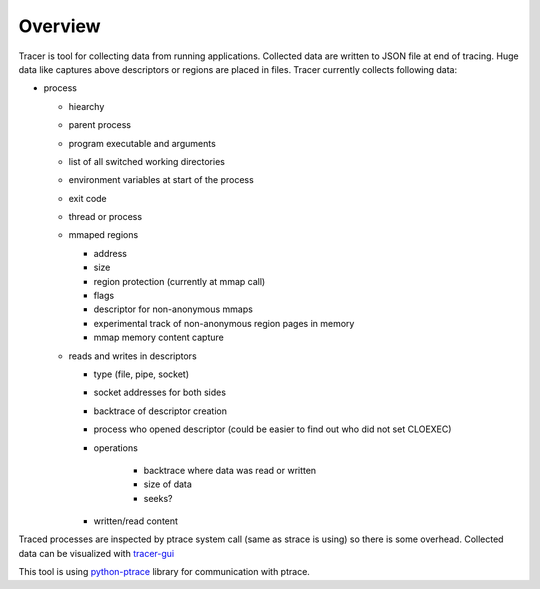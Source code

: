 ========
Overview
========

Tracer is tool for collecting data from running applications.
Collected data are written to JSON file at end of tracing.
Huge data like captures above descriptors or regions are placed in files.
Tracer currently collects following data:

* process

  * hiearchy
  * parent process
  * program executable and arguments
  * list of all switched working directories
  * environment variables at start of the process
  * exit code
  * thread or process
  * mmaped regions

    * address
    * size
    * region protection (currently at mmap call) 
    * flags
    * descriptor for non-anonymous mmaps
    * experimental track of non-anonymous region pages in memory
    * mmap memory content capture
  * reads and writes in descriptors
    
    * type (file, pipe, socket)
    * socket addresses for both sides
    * backtrace of descriptor creation
    * process who opened descriptor (could be easier to find out who did not set CLOEXEC)
    * operations

        * backtrace where data was read or written
        * size of data
        * seeks?
    * written/read content

Traced processes are inspected by ptrace system call (same as strace is using) so there is some overhead.
Collected data can be visualized with  `tracer-gui <https://github.com/trnila/tracer-gui>`_

This tool is using `python-ptrace <https://github.com/haypo/python-ptrace>`_ library for communication with ptrace.

